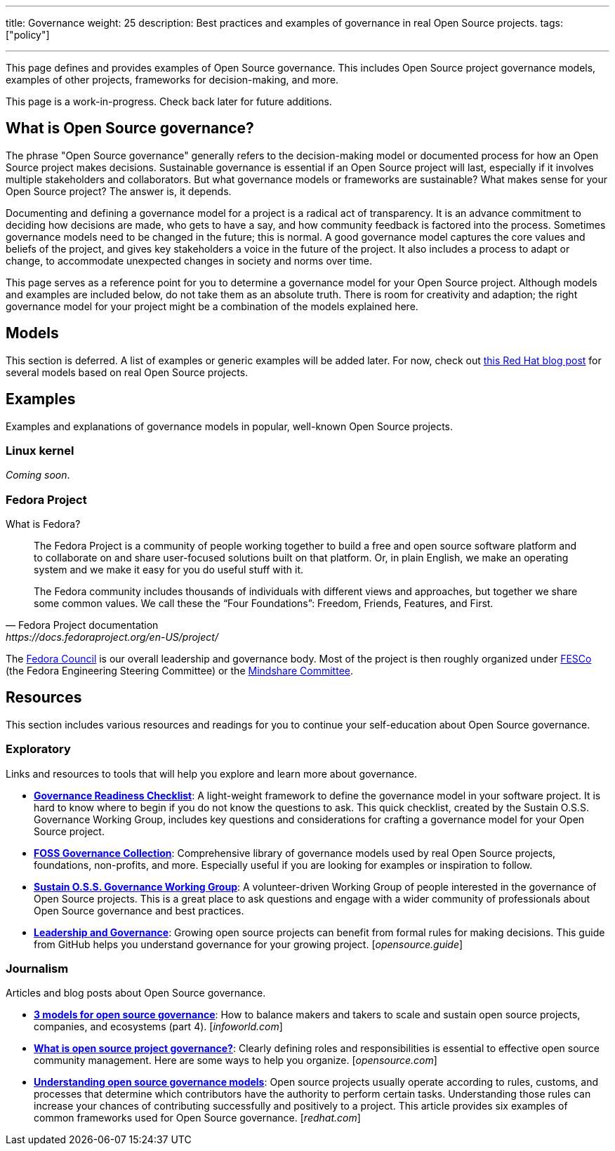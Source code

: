 ---
title: Governance
weight: 25
description: Best practices and examples of governance in real Open Source projects.
tags: ["policy"]

---

This page defines and provides examples of Open Source governance.
This includes Open Source project governance models, examples of other projects, frameworks for decision-making, and more.

This page is a work-in-progress.
Check back later for future additions.

:toc:


[[about]]
== What is Open Source governance?

The phrase "Open Source governance" generally refers to the decision-making model or documented process for how an Open Source project makes decisions.
Sustainable governance is essential if an Open Source project will last, especially if it involves multiple stakeholders and collaborators.
But what governance models or frameworks are sustainable?
What makes sense for your Open Source project?
The answer is, it depends.

Documenting and defining a governance model for a project is a radical act of transparency.
It is an advance commitment to deciding how decisions are made, who gets to have a say, and how community feedback is factored into the process.
Sometimes governance models need to be changed in the future; this is normal.
A good governance model captures the core values and beliefs of the project, and gives key stakeholders a voice in the future of the project.
It also includes a process to adapt or change, to accommodate unexpected changes in society and norms over time.

This page serves as a reference point for you to determine a governance model for your Open Source project.
Although models and examples are included below, do not take them as an absolute truth.
There is room for creativity and adaption; the right governance model for your project might be a combination of the models explained here.

[[models]]
== Models

This section is deferred.
A list of examples or generic examples will be added later.
For now, check out https://www.redhat.com/en/blog/understanding-open-source-governance-models[this Red Hat blog post] for several models based on real Open Source projects.


[[examples]]
== Examples

Examples and explanations of governance models in popular, well-known Open Source projects.

[[examples-linux]]
=== Linux kernel

_Coming soon_.

[[examples-fedora]]
=== Fedora Project

What is Fedora?

[quote,Fedora Project documentation,https://docs.fedoraproject.org/en-US/project/]
____
The Fedora Project is a community of people working together to build a free and open source software platform and to collaborate on and share user-focused solutions built on that platform.
Or, in plain English, we make an operating system and we make it easy for you do useful stuff with it.

The Fedora community includes thousands of individuals with different views and approaches, but together we share some common values.
We call these the “Four Foundations”:
Freedom, Friends, Features, and First.
____

The https://docs.fedoraproject.org/en-US/council/[Fedora Council] is our overall leadership and governance body.
Most of the project is then roughly organized under https://docs.fedoraproject.org/en-US/fesco/[FESCo] (the Fedora Engineering Steering Committee) or the https://docs.fedoraproject.org/en-US/mindshare-committee/[Mindshare Committee].


[[resources]]
== Resources

This section includes various resources and readings for you to continue your self-education about Open Source governance.

[[resources-exploratory]]
=== Exploratory

Links and resources to tools that will help you explore and learn more about governance.

* https://sustainers.github.io/governance-readiness/[*Governance Readiness Checklist*]:
  A light-weight framework to define the governance model in your software project.
  It is hard to know where to begin if you do not know the questions to ask.
  This quick checklist, created by the Sustain O.S.S. Governance Working Group, includes key questions and considerations for crafting a governance model for your Open Source project.
* https://fossgovernance.org/getting-started[*FOSS Governance Collection*]:
  Comprehensive library of governance models used by real Open Source projects, foundations, non-profits, and more.
  Especially useful if you are looking for examples or inspiration to follow.
* https://discourse.sustainoss.org/t/governance-readiness-working-group/298?u=jwf[*Sustain O.S.S. Governance Working Group*]:
  A volunteer-driven Working Group of people interested in the governance of Open Source projects.
  This is a great place to ask questions and engage with a wider community of professionals about Open Source governance and best practices.
* https://opensource.guide/leadership-and-governance/[*Leadership and Governance*]:
  Growing open source projects can benefit from formal rules for making decisions.
  This guide from GitHub helps you understand governance for your growing project.
  [_opensource.guide_]

[[resources-journalism]]
=== Journalism

Articles and blog posts about Open Source governance.

* https://www.infoworld.com/article/3451796/3-models-for-open-source-governance.html[*3 models for open source governance*]:
  How to balance makers and takers to scale and sustain open source projects, companies, and ecosystems
  (part 4).
  [_infoworld.com_]
* https://opensource.com/article/20/5/open-source-governance[*What is open source project governance?*]:
  Clearly defining roles and responsibilities is essential to effective open source community management.
  Here are some ways to help you organize.
  [_opensource.com_]
* https://www.redhat.com/en/blog/understanding-open-source-governance-models[*Understanding open source governance models*]:
  Open source projects usually operate according to rules, customs, and processes that determine which contributors have the authority to perform certain tasks.
  Understanding those rules can increase your chances of contributing successfully and positively to a project.
  This article provides six examples of common frameworks used for Open Source governance.
  [_redhat.com_]
